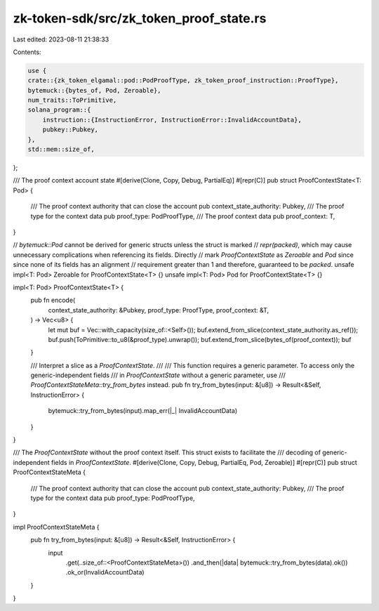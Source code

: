 zk-token-sdk/src/zk_token_proof_state.rs
========================================

Last edited: 2023-08-11 21:38:33

Contents:

.. code-block:: rs

    use {
    crate::{zk_token_elgamal::pod::PodProofType, zk_token_proof_instruction::ProofType},
    bytemuck::{bytes_of, Pod, Zeroable},
    num_traits::ToPrimitive,
    solana_program::{
        instruction::{InstructionError, InstructionError::InvalidAccountData},
        pubkey::Pubkey,
    },
    std::mem::size_of,
};

/// The proof context account state
#[derive(Clone, Copy, Debug, PartialEq)]
#[repr(C)]
pub struct ProofContextState<T: Pod> {
    /// The proof context authority that can close the account
    pub context_state_authority: Pubkey,
    /// The proof type for the context data
    pub proof_type: PodProofType,
    /// The proof context data
    pub proof_context: T,
}

// `bytemuck::Pod` cannot be derived for generic structs unless the struct is marked
// `repr(packed)`, which may cause unnecessary complications when referencing its fields. Directly
// mark `ProofContextState` as `Zeroable` and `Pod` since since none of its fields has an alignment
// requirement greater than 1 and therefore, guaranteed to be `packed`.
unsafe impl<T: Pod> Zeroable for ProofContextState<T> {}
unsafe impl<T: Pod> Pod for ProofContextState<T> {}

impl<T: Pod> ProofContextState<T> {
    pub fn encode(
        context_state_authority: &Pubkey,
        proof_type: ProofType,
        proof_context: &T,
    ) -> Vec<u8> {
        let mut buf = Vec::with_capacity(size_of::<Self>());
        buf.extend_from_slice(context_state_authority.as_ref());
        buf.push(ToPrimitive::to_u8(&proof_type).unwrap());
        buf.extend_from_slice(bytes_of(proof_context));
        buf
    }

    /// Interpret a slice as a `ProofContextState`.
    ///
    /// This function requires a generic parameter. To access only the generic-independent fields
    /// in `ProofContextState` without a generic parameter, use
    /// `ProofContextStateMeta::try_from_bytes` instead.
    pub fn try_from_bytes(input: &[u8]) -> Result<&Self, InstructionError> {
        bytemuck::try_from_bytes(input).map_err(|_| InvalidAccountData)
    }
}

/// The `ProofContextState` without the proof context itself. This struct exists to facilitate the
/// decoding of generic-independent fields in `ProofContextState`.
#[derive(Clone, Copy, Debug, PartialEq, Pod, Zeroable)]
#[repr(C)]
pub struct ProofContextStateMeta {
    /// The proof context authority that can close the account
    pub context_state_authority: Pubkey,
    /// The proof type for the context data
    pub proof_type: PodProofType,
}

impl ProofContextStateMeta {
    pub fn try_from_bytes(input: &[u8]) -> Result<&Self, InstructionError> {
        input
            .get(..size_of::<ProofContextStateMeta>())
            .and_then(|data| bytemuck::try_from_bytes(data).ok())
            .ok_or(InvalidAccountData)
    }
}


